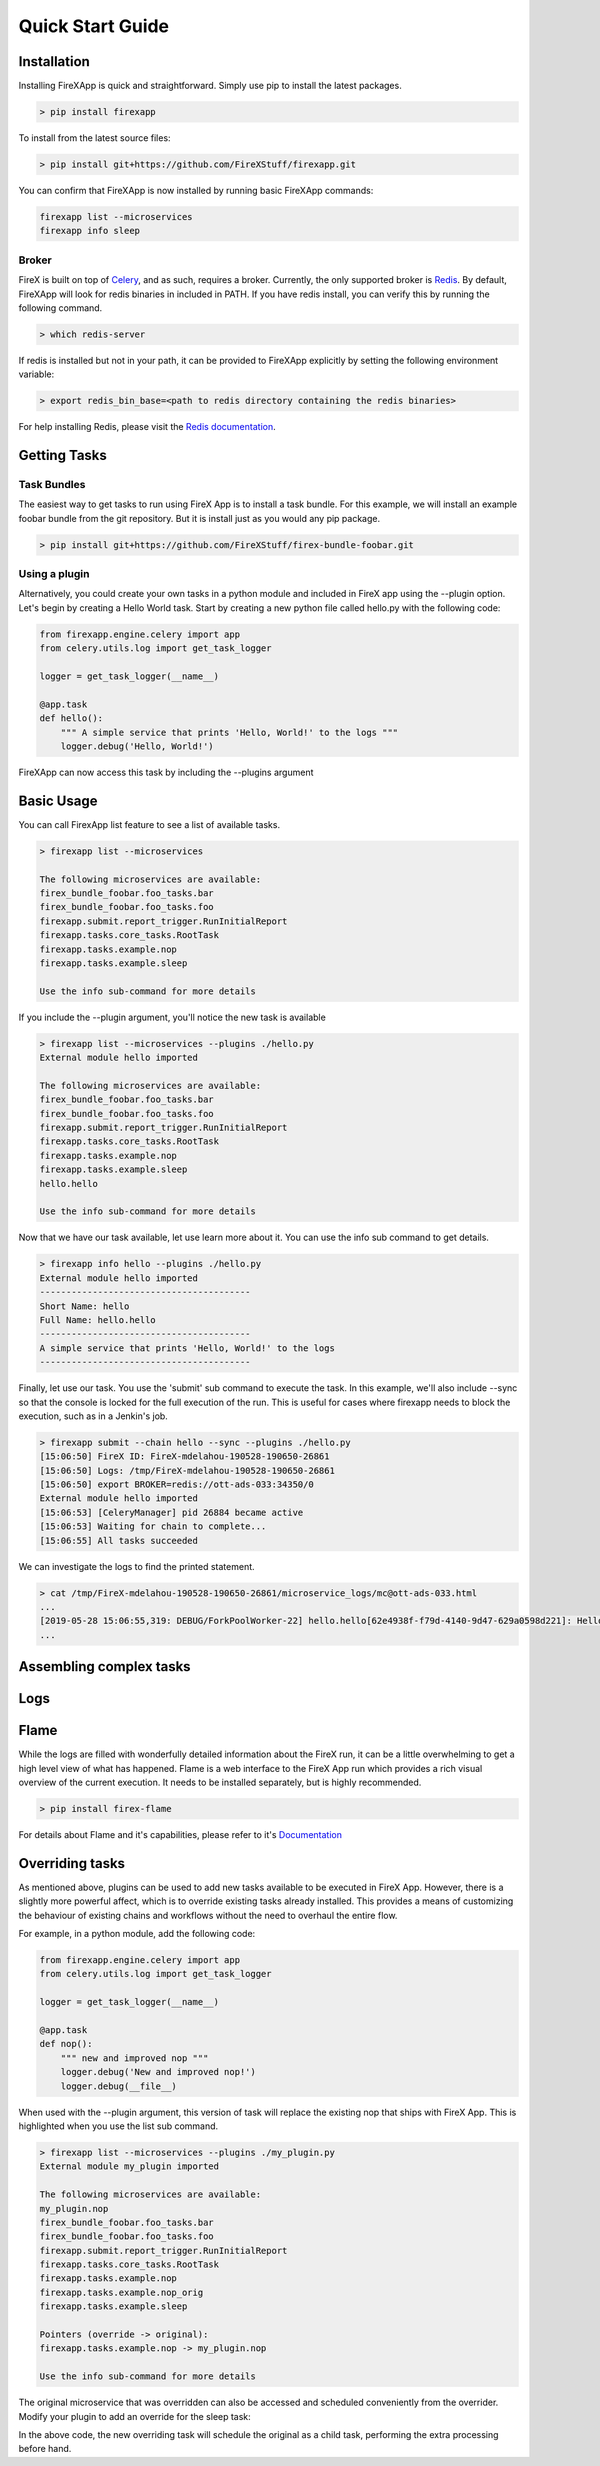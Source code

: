 .. _quick_start:

=================
Quick Start Guide
=================


Installation
------------

Installing FireXApp is quick and straightforward. Simply use pip to install the latest packages.

.. code-block:: bash

        > pip install firexapp

To install from the latest source files:

.. code-block:: bash

    > pip install git+https://github.com/FireXStuff/firexapp.git

You can confirm that FireXApp is now installed by running basic FireXApp commands:

.. code-block:: text

    firexapp list --microservices
    firexapp info sleep


Broker
~~~~~~

FireX is built on top of Celery_, and as such, requires a broker. Currently, the only supported broker is Redis_. By
default, FireXApp will look for redis binaries in included in PATH. If you have redis install, you can verify this by
running the following command.

.. _Celery: http://www.celeryproject.org/
.. _Redis: https://redis.io/

.. code-block:: bash

    > which redis-server

If redis is installed but not in your path, it can be provided to FireXApp explicitly by setting the following
environment variable:

.. code-block:: bash

    > export redis_bin_base=<path to redis directory containing the redis binaries>

For help installing Redis, please visit the `Redis documentation <https://redis.io/documentation>`_.

Getting Tasks
-------------

Task Bundles
~~~~~~~~~~~~

The easiest way to get tasks to run using FireX App is to install a task bundle. For this example, we will install an
example foobar bundle from the git repository. But it is install just as you would any pip package.

.. code-block:: bash

    > pip install git+https://github.com/FireXStuff/firex-bundle-foobar.git


Using a plugin
~~~~~~~~~~~~~~

Alternatively, you could create your own tasks in a python module and included in FireX app using the --plugin option.
Let's begin by creating a Hello World task. Start by creating a new python file called hello.py with the following code:

.. code-block:: python

    from firexapp.engine.celery import app
    from celery.utils.log import get_task_logger

    logger = get_task_logger(__name__)

    @app.task
    def hello():
        """ A simple service that prints 'Hello, World!' to the logs """
        logger.debug('Hello, World!')

FireXApp can now access this task by including the --plugins argument

Basic Usage
-----------

You can call FirexApp list feature to see a list of available tasks.

.. code-block:: text

    > firexapp list --microservices

    The following microservices are available:
    firex_bundle_foobar.foo_tasks.bar
    firex_bundle_foobar.foo_tasks.foo
    firexapp.submit.report_trigger.RunInitialReport
    firexapp.tasks.core_tasks.RootTask
    firexapp.tasks.example.nop
    firexapp.tasks.example.sleep

    Use the info sub-command for more details

If you include the --plugin argument, you'll notice the new task is available

.. code-block:: text

    > firexapp list --microservices --plugins ./hello.py
    External module hello imported

    The following microservices are available:
    firex_bundle_foobar.foo_tasks.bar
    firex_bundle_foobar.foo_tasks.foo
    firexapp.submit.report_trigger.RunInitialReport
    firexapp.tasks.core_tasks.RootTask
    firexapp.tasks.example.nop
    firexapp.tasks.example.sleep
    hello.hello

    Use the info sub-command for more details

Now that we have our task available, let use learn more about it. You can use the info sub command to get details.

.. code-block:: text

    > firexapp info hello --plugins ./hello.py
    External module hello imported
    ----------------------------------------
    Short Name: hello
    Full Name: hello.hello
    ----------------------------------------
    A simple service that prints 'Hello, World!' to the logs
    ----------------------------------------

Finally, let use our task. You use the 'submit' sub command to execute the task. In this example, we'll also include
--sync so that the console is locked for the full execution of the run. This is useful for cases where firexapp needs
to block the execution, such as in a Jenkin's job.

.. code-block:: text

    > firexapp submit --chain hello --sync --plugins ./hello.py
    [15:06:50] FireX ID: FireX-mdelahou-190528-190650-26861
    [15:06:50] Logs: /tmp/FireX-mdelahou-190528-190650-26861
    [15:06:50] export BROKER=redis://ott-ads-033:34350/0
    External module hello imported
    [15:06:53] [CeleryManager] pid 26884 became active
    [15:06:53] Waiting for chain to complete...
    [15:06:55] All tasks succeeded

We can investigate the logs to find the printed statement.

.. code-block:: text

    > cat /tmp/FireX-mdelahou-190528-190650-26861/microservice_logs/mc@ott-ads-033.html
    ...
    [2019-05-28 15:06:55,319: DEBUG/ForkPoolWorker-22] hello.hello[62e4938f-f79d-4140-9d47-629a0598d221]: Hello, World!
    ...

Assembling complex tasks
------------------------

Logs
----

Flame
-----

While the logs are filled with wonderfully detailed information about the FireX run, it can be a little overwhelming to
get a high level view of what has happened. Flame is a web interface to the FireX App run which provides a rich visual
overview of the current execution. It needs to be installed separately, but is highly recommended.

.. code-block:: text

    > pip install firex-flame

For details about Flame and it's capabilities, please refer to it's `Documentation <https://github.com/FireXStuff/firex-flame>`_


Overriding tasks
----------------

As mentioned above, plugins can be used to add new tasks available to be executed in FireX App. However, there is a
slightly more powerful affect, which is to override existing tasks already installed. This provides a means of
customizing the behaviour of existing chains and workflows without the need to overhaul the entire flow.

For example, in a python module, add the following code:

.. code-block:: python

    from firexapp.engine.celery import app
    from celery.utils.log import get_task_logger

    logger = get_task_logger(__name__)

    @app.task
    def nop():
        """ new and improved nop """
        logger.debug('New and improved nop!')
        logger.debug(__file__)

When used with the --plugin argument, this version of task will replace the existing nop that ships with FireX App. This
is highlighted when you use the list sub command.

.. code-block:: text

    > firexapp list --microservices --plugins ./my_plugin.py
    External module my_plugin imported

    The following microservices are available:
    my_plugin.nop
    firex_bundle_foobar.foo_tasks.bar
    firex_bundle_foobar.foo_tasks.foo
    firexapp.submit.report_trigger.RunInitialReport
    firexapp.tasks.core_tasks.RootTask
    firexapp.tasks.example.nop
    firexapp.tasks.example.nop_orig
    firexapp.tasks.example.sleep

    Pointers (override -> original):
    firexapp.tasks.example.nop -> my_plugin.nop

    Use the info sub-command for more details

The original microservice that was overridden can also be accessed and scheduled conveniently from the overrider. Modify
your plugin to add an override for the sleep task:

.. code-block:: python
    import time

    @app.task(bind=True)
    def sleep(self, patience=5, **kwargs):
        """ new and improved sleep """
        logger.debug('Perform pre-sleep routine')
        logger.debug('Brush Put on PJs')
        logger.debug('Brush teeth')
        logger.debug('Read bedtime stories')
        while patience:
            logger.debug('Stall..')
            time.sleep(1)
            patience -= 1

        # now preform the original
        self.enqueue_child(self.orig.s(**kwargs), block=True)

In the above code, the new overriding task will schedule the original as a child task, performing the extra processing
before hand.
